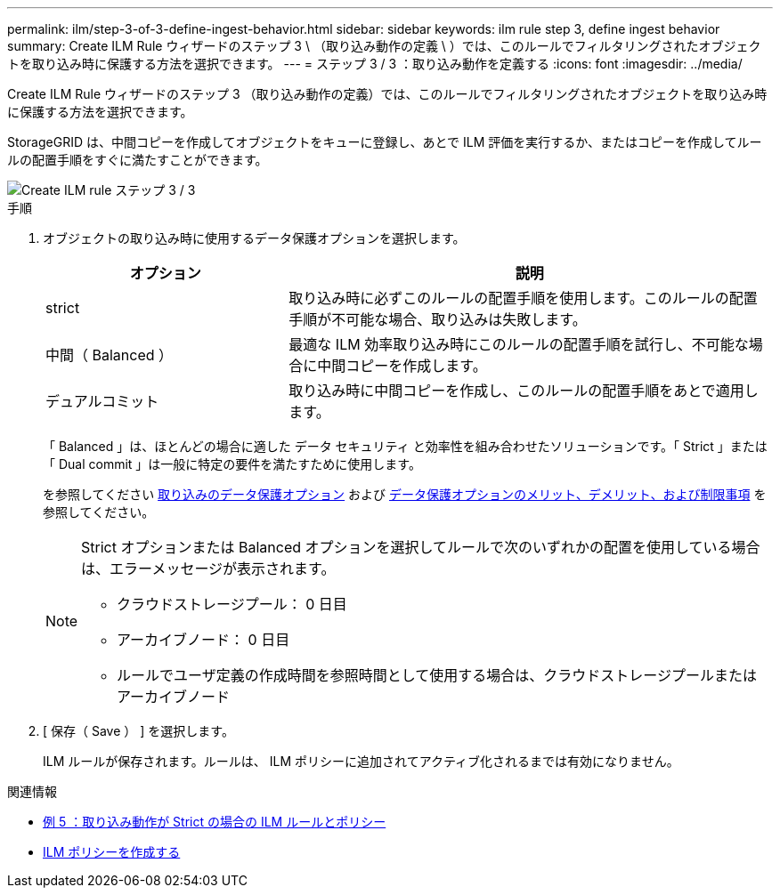 ---
permalink: ilm/step-3-of-3-define-ingest-behavior.html 
sidebar: sidebar 
keywords: ilm rule step 3, define ingest behavior 
summary: Create ILM Rule ウィザードのステップ 3 \ （取り込み動作の定義 \ ）では、このルールでフィルタリングされたオブジェクトを取り込み時に保護する方法を選択できます。 
---
= ステップ 3 / 3 ：取り込み動作を定義する
:icons: font
:imagesdir: ../media/


[role="lead"]
Create ILM Rule ウィザードのステップ 3 （取り込み動作の定義）では、このルールでフィルタリングされたオブジェクトを取り込み時に保護する方法を選択できます。

StorageGRID は、中間コピーを作成してオブジェクトをキューに登録し、あとで ILM 評価を実行するか、またはコピーを作成してルールの配置手順をすぐに満たすことができます。

image::../media/define_ingest_behavior_for_ilm_rule.png[Create ILM rule ステップ 3 / 3]

.手順
. オブジェクトの取り込み時に使用するデータ保護オプションを選択します。
+
[cols="1a,2a"]
|===
| オプション | 説明 


 a| 
strict
 a| 
取り込み時に必ずこのルールの配置手順を使用します。このルールの配置手順が不可能な場合、取り込みは失敗します。



 a| 
中間（ Balanced ）
 a| 
最適な ILM 効率取り込み時にこのルールの配置手順を試行し、不可能な場合に中間コピーを作成します。



 a| 
デュアルコミット
 a| 
取り込み時に中間コピーを作成し、このルールの配置手順をあとで適用します。

|===
+
「 Balanced 」は、ほとんどの場合に適した データ セキュリティ と効率性を組み合わせたソリューションです。「 Strict 」または「 Dual commit 」は一般に特定の要件を満たすために使用します。

+
を参照してください xref:data-protection-options-for-ingest.adoc[取り込みのデータ保護オプション] および xref:advantages-disadvantages-of-ingest-options.adoc[データ保護オプションのメリット、デメリット、および制限事項] を参照してください。

+
[NOTE]
====
Strict オプションまたは Balanced オプションを選択してルールで次のいずれかの配置を使用している場合は、エラーメッセージが表示されます。

** クラウドストレージプール： 0 日目
** アーカイブノード： 0 日目
** ルールでユーザ定義の作成時間を参照時間として使用する場合は、クラウドストレージプールまたはアーカイブノード


====
. [ 保存（ Save ） ] を選択します。
+
ILM ルールが保存されます。ルールは、 ILM ポリシーに追加されてアクティブ化されるまでは有効になりません。



.関連情報
* xref:example-5-ilm-rules-and-policy-for-strict-ingest-behavior.adoc[例 5 ：取り込み動作が Strict の場合の ILM ルールとポリシー]
* xref:creating-ilm-policy.adoc[ILM ポリシーを作成する]

